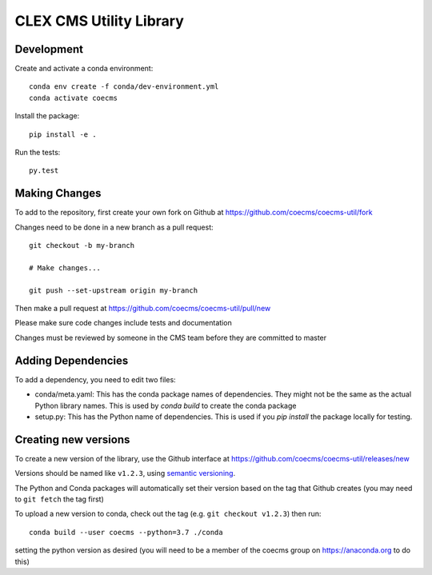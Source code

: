 CLEX CMS Utility Library
========================

.. image:: https://img.shields.io/readthedocs/coecms-util/stable.svg
    :target: https://coecms-util.readthedocs.io
.. image:: https://img.shields.io/circleci/project/github/coecms/coecms-util.svg
    :target: https://circleci.com/gh/coecms/coecms-util/tree/master
.. image:: https://img.shields.io/codecov/c/github/coecms/coecms-util.svg
    :target: https://codecov.io/gh/coecms/coecms-util
.. image:: https://img.shields.io/codacy/grade/3706e7a283fd439fa8b8d2f707f814e4.svg
    :target: https://www.codacy.com/app/ScottWales/coecms-util
.. image:: https://img.shields.io/conda/v/coecms/coecms-util.svg
    :target: https://anaconda.org/coecms/coecms-util

Development
-----------

Create and activate a conda environment::

    conda env create -f conda/dev-environment.yml
    conda activate coecms

Install the package::

    pip install -e .

Run the tests::

    py.test

Making Changes
--------------

To add to the repository, first create your own fork on Github at https://github.com/coecms/coecms-util/fork

Changes need to be done in a new branch as a pull request::

    git checkout -b my-branch

    # Make changes...

    git push --set-upstream origin my-branch

Then make a pull request at https://github.com/coecms/coecms-util/pull/new

Please make sure code changes include tests and documentation

Changes must be reviewed by someone in the CMS team before they are committed to master

Adding Dependencies
-------------------

To add a dependency, you need to edit two files:

* conda/meta.yaml: This has the conda package names of dependencies. They might not be the same as the actual Python library names. This is used by `conda build` to create the conda package

* setup.py: This has the Python name of dependencies. This is used if you `pip install` the package locally for testing.

Creating new versions
---------------------

To create a new version of the library, use the Github interface at https://github.com/coecms/coecms-util/releases/new 

Versions should be named like ``v1.2.3``, using `semantic versioning <https://semver.org/>`_.

The Python and Conda packages will automatically set their version based on the tag that Github creates (you may need to ``git fetch`` the tag first)

To upload a new version to conda, check out the tag (e.g. ``git checkout v1.2.3``) then run::

    conda build --user coecms --python=3.7 ./conda

setting the python version as desired (you will need to be a member of the coecms group on https://anaconda.org to do this)
